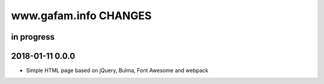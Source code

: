 ======================
www.gafam.info CHANGES
======================


in progress
-----------

2018-01-11 0.0.0
----------------
- Simple HTML page based on jQuery, Bulma, Font Awesome and webpack
